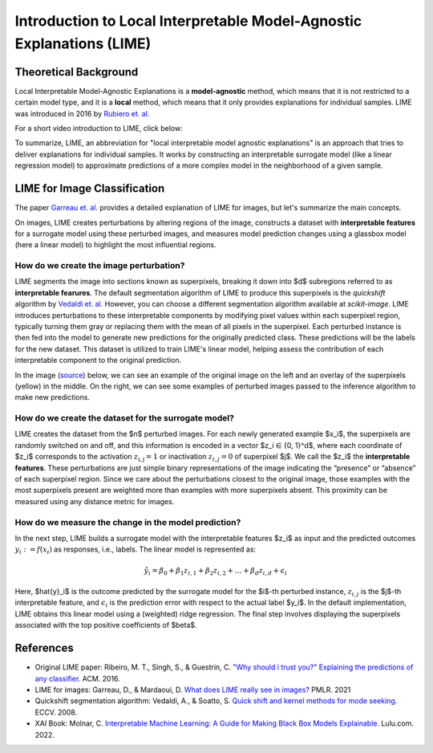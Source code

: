 Introduction to Local Interpretable Model-Agnostic Explanations (LIME)
========================================================================

Theoretical Background
------------------------

Local Interpretable Model-Agnostic Explanations is a **model-agnostic** method, which means that it is not restricted to a certain model type, and it is a **local** method, which means that it only provides explanations for individual samples. LIME was introduced in 2016 by `Rubiero et. al. <https://doi.org/10.1145/2939672.2939778>`_

For a short video introduction to LIME, click below:

.. vimeo:: 745319036?h=a86f126018

    Short video lecture on the principles of LIME.

To summarize, LIME, an abbreviation for "local interpretable model agnostic explanations" is an approach that tries to deliver explanations for individual samples. It works by constructing an interpretable surrogate model (like a linear regression model) to approximate predictions of a more complex model in the neighborhood of a given sample.

LIME for Image Classification
-------------------------------

The paper `Garreau et. al. <http://proceedings.mlr.press/v139/garreau21a.html>`_ provides a detailed explanation of LIME for images, but let's summarize the main concepts.

On images, LIME creates perturbations by altering regions of the image, constructs a dataset with **interpretable features** for a surrogate model using these perturbed images, and measures model prediction changes using a glassbox model (here a linear model) to highlight the most influential regions.

How do we create the image perturbation?
^^^^^^^^^^^^^^^^^^^^^^^^^^^^^^^^^^^^^^^^^

LIME segments the image into sections known as superpixels, breaking it down into $d$ subregions referred to as **interpretable fearures**. The default segmentation algorithm of LIME to produce this superpixels is the *quickshift* algorithm by `Vedaldi et. al. <https://doi.org/10.1007/978-3-540-88693-8_52>`_ However, you can choose a different segmentation algorithm available at *scikit-image*. LIME introduces perturbations to these interpretable components by modifying pixel values within each superpixel region, typically turning them gray or replacing them with the mean of all pixels in the superpixel. Each perturbed instance is then fed into the model to generate new predictions for the originally predicted class. These predictions will be the labels for the new dataset. This dataset is utilized to train LIME's linear model, helping assess the contribution of each interpretable component to the original prediction.

In the image (`source <https://www.oreilly.com/library/view/explainable-ai-for/9781098119126/ch04.html>`_) below, we can see an example of the original image on the left and an overlay of the superpixels (yellow) in the middle. On the right, we can see some examples of perturbed images passed to the inference algorithm to make new predictions.

.. image:: https://www.oreilly.com/api/v2/epubs/9781098119126/files/assets/eaip_0424.png
    :width: 800

How do we create the dataset for the surrogate model?
^^^^^^^^^^^^^^^^^^^^^^^^^^^^^^^^^^^^^^^^^^^^^^^^^^^^^^

LIME creates the dataset from the $n$ perturbed images. For each newly generated example $x_i$, the superpixels are randomly switched on and off, and this information is encoded in a vector $z_i ∈ \{0, 1\}^d$, where each coordinate of $z_i$ corresponds to the activation :math:`z_\mathrm{i,j} = 1` or inactivation :math:`z_{i,j} = 0` of superpixel $j$. We call the $z_i$ the **interpretable features**. 
These perturbations are just simple binary representations of the image indicating the “presence” or “absence” of each superpixel region. Since we care about the perturbations closest to the original image, those examples with the most superpixels present are weighted more than examples with more superpixels absent. This proximity can be measured using any distance metric for images.

How do we measure the change in the model prediction?
^^^^^^^^^^^^^^^^^^^^^^^^^^^^^^^^^^^^^^^^^^^^^^^^^^^^^^

In the next step, LIME builds a surrogate model with the interpretable features $z_i$ as input and the predicted outcomes :math:`y_i:= f(x_i)` as responses, i.e., labels. The linear model is represented as:

.. math::
    \hat{y}_i = \beta_0 + \beta_1 z_{i,1} + \beta_2 z_{i,2} + \ldots + \beta_d z_{i,d} + \epsilon_i


Here, $\hat{y}_i$ is the outcome predicted by the surrogate model for the $i$-th perturbed instance, :math:`z_{i,j}` is the $j$-th interpretable feature, and :math:`\epsilon_i` is the prediction error with respect to the actual label $y_i$. In the default implementation, LIME obtains this linear model using a (weighted) ridge regression. The final step involves displaying the superpixels associated with the top positive coefficients of $\beta$.


References
-----------

- Original LIME paper: Ribeiro, M. T., Singh, S., & Guestrin, C. `"Why should i trust you?" Explaining the predictions of any classifier. <https://doi.org/10.1145/2939672.2939778>`_ ACM. 2016.
- LIME for images: Garreau, D., & Mardaoui, D. `What does LIME really see in images? <http://proceedings.mlr.press/v139/garreau21a.html>`_ PMLR. 2021
- Quickshift segmentation algorithm: Vedaldi, A., & Soatto, S. `Quick shift and kernel methods for mode seeking. <https://doi.org/10.1007/978-3-540-88693-8_52>`_ ECCV. 2008.
- XAI Book: Molnar, C. `Interpretable Machine Learning: A Guide for Making Black Box Models Explainable. <https://christophm.github.io/interpretable-ml-book/>`_ Lulu.com. 2022.
